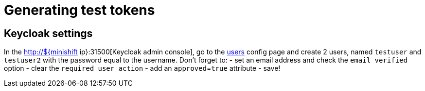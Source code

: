 = Generating test tokens

== Keycloak settings

In the http://${minishift ip}:31500[Keycloak admin console], go to the http://192.168.99.100:31500/auth/admin/master/console/#/realms/fabric8-test/users[users] config page and create 2 users, named `testuser` and `testuser2` with the password equal to the username.
Don't forget to:
- set an email address and check the `email verified` option
- clear the `required user action` 
- add an `approved`=`true` attribute
- save!
